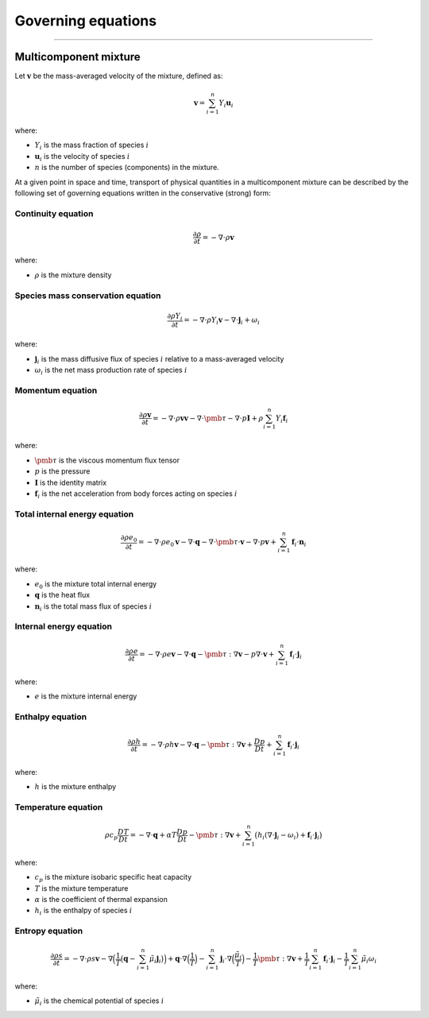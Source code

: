 ##############################################
Governing equations
##############################################

--------------------------------------------------------------------------------

**********************
Multicomponent mixture
**********************

Let :math:`\mathbf{v}` be the mass-averaged velocity of the mixture, defined as:

.. math::

  \mathbf{v} = \sum_{i = 1}^{n} Y_i \mathbf{u}_i

where:

- :math:`Y_i` is the mass fraction of species :math:`i`
- :math:`\mathbf{u}_i` is the velocity of species :math:`i`
- :math:`n` is the number of species (components) in the mixture.

At a given point in space and time, transport of physical quantities in a
multicomponent mixture can be described by the following set of governing
equations written in the conservative (strong) form:

Continuity equation
========================

.. math::

  \frac{\partial \rho}{\partial t} = - \nabla \cdot \rho \mathbf{v}

where:

- :math:`\rho` is the mixture density

Species mass conservation equation
=====================================

.. math::

  \frac{\partial \rho Y_i}{\partial t} = - \nabla \cdot \rho Y_i \mathbf{v} - \nabla \cdot \mathbf{j}_i + \omega_i

where:

- :math:`\mathbf{j}_i` is the mass diffusive flux of species :math:`i` relative to a mass-averaged velocity
- :math:`\omega_i` is the net mass production rate of species :math:`i`

Momentum equation
=====================================

.. math::

  \frac{\partial \rho \mathbf{v}}{\partial t} = - \nabla \cdot \rho \mathbf{v} \mathbf{v} - \nabla \cdot \pmb{\tau} - \nabla \cdot p \mathbf{I} + \rho \sum_{i=1}^{n} Y_i \mathbf{f}_i

where:

- :math:`\pmb{\tau}` is the viscous momentum flux tensor
- :math:`p` is the pressure
- :math:`\mathbf{I}` is the identity matrix
- :math:`\mathbf{f}_i` is the net acceleration from body forces acting on species :math:`i`

Total internal energy equation
=====================================

.. math::

  \frac{\partial \rho e_0}{\partial t} = - \nabla \cdot \rho e_0 \mathbf{v} - \nabla \cdot \mathbf{q} - \nabla \cdot \pmb{\tau} \cdot \mathbf{v} - \nabla \cdot p \mathbf{v} + \sum_{i=1}^{n} \mathbf{f}_i \cdot \mathbf{n}_i

where:

- :math:`e_0` is the mixture total internal energy
- :math:`\mathbf{q}` is the heat flux
- :math:`\mathbf{n}_i` is the total mass flux of species :math:`i`

Internal energy equation
=====================================

.. math::

  \frac{\partial \rho e}{\partial t} = - \nabla \cdot \rho e \mathbf{v} - \nabla \cdot \mathbf{q} - \pmb{\tau} : \nabla \mathbf{v} - p \nabla \cdot \mathbf{v} + \sum_{i=1}^{n} \mathbf{f}_i \cdot \mathbf{j}_i

where:

- :math:`e` is the mixture internal energy

Enthalpy equation
=====================================

.. math::

  \frac{\partial \rho h}{\partial t} = - \nabla \cdot \rho h \mathbf{v} - \nabla \cdot \mathbf{q} - \pmb{\tau} : \nabla \mathbf{v} + \frac{Dp}{Dt} + \sum_{i=1}^{n} \mathbf{f}_i \cdot \mathbf{j}_i

where:

- :math:`h` is the mixture enthalpy

Temperature equation
=====================================

.. math::

  \rho c_p \frac{DT}{D t} = - \nabla \cdot \mathbf{q} + \alpha T \frac{Dp}{Dt} - \pmb{\tau} : \nabla \mathbf{v} + \sum_{i=1}^{n} \big( h_i (\nabla \cdot \mathbf{j}_i - \omega_i) + \mathbf{f}_i \cdot \mathbf{j}_i \big)

where:

- :math:`c_p` is the mixture isobaric specific heat capacity
- :math:`T` is the mixture temperature
- :math:`\alpha` is the coefficient of thermal expansion
- :math:`h_i` is the enthalpy of species :math:`i`

Entropy equation
=====================================

.. math::

  \frac{\partial \rho s}{\partial t} = - \nabla \cdot \rho s \mathbf{v} - \nabla \Big( \frac{1}{T} \big( \mathbf{q} - \sum_{i=1}^{n} \tilde{\mu}_i \mathbf{j}_i \big) \Big) + \mathbf{q} \cdot \nabla \Big( \frac{1}{T} \Big) - \sum_{i=1}^{n} \mathbf{j}_i \cdot \nabla \Big( \frac{\tilde{\mu}_i}{T} \Big) - \frac{1}{T} \pmb{\tau} : \nabla \mathbf{v} + \frac{1}{T} \sum_{i=1}^{n} \mathbf{f}_i \cdot \mathbf{j}_i - \frac{1}{T} \sum_{i=1}^{n} \tilde{\mu}_i \omega_i

where:

- :math:`\tilde{\mu}_i` is the chemical potential of species :math:`i`
